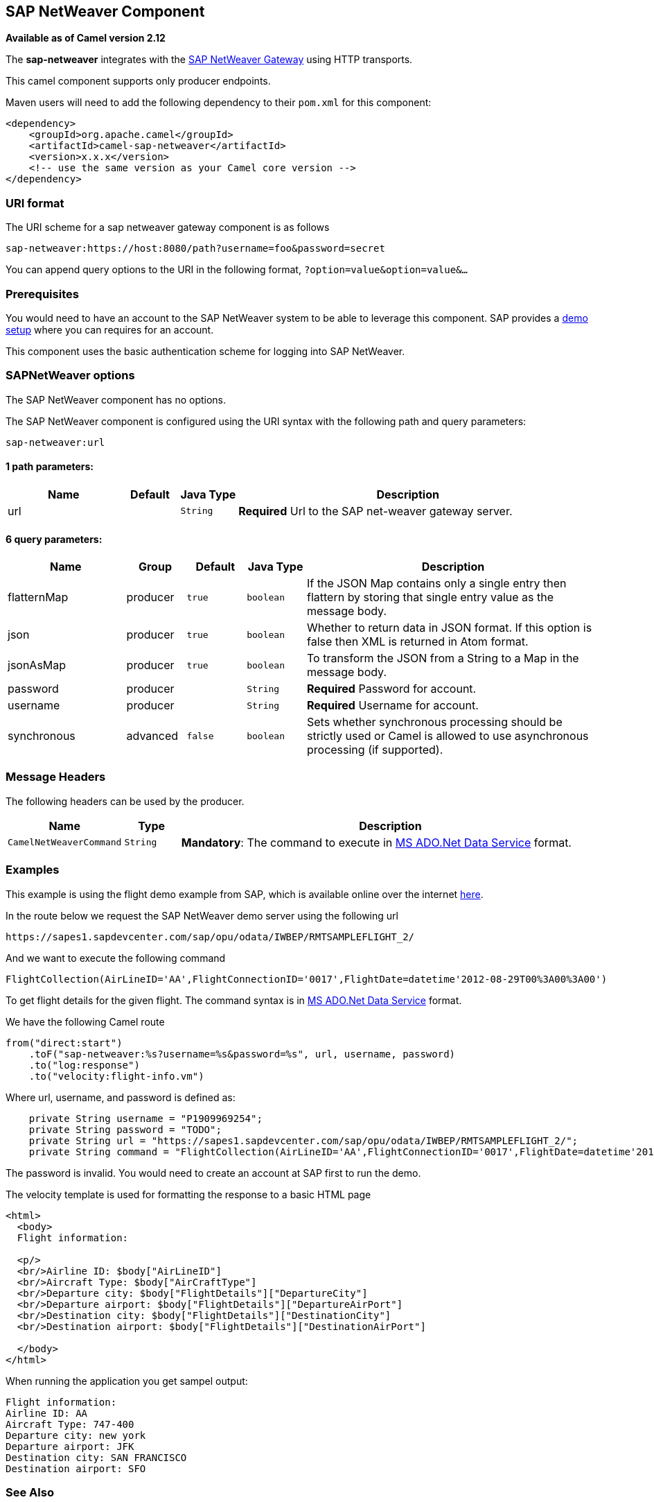 ## SAP NetWeaver Component

*Available as of Camel version 2.12*

The *sap-netweaver* integrates with the
http://scn.sap.com/community/developer-center/netweaver-gateway[SAP
NetWeaver Gateway] using HTTP transports.

This camel component supports only producer endpoints.

Maven users will need to add the following dependency to their `pom.xml`
for this component:

[source,xml]
------------------------------------------------------------
<dependency>
    <groupId>org.apache.camel</groupId>
    <artifactId>camel-sap-netweaver</artifactId>
    <version>x.x.x</version>
    <!-- use the same version as your Camel core version -->
</dependency>
------------------------------------------------------------

### URI format

The URI scheme for a sap netweaver gateway component is as follows

[source,java]
-----------------------------------------------------------------
sap-netweaver:https://host:8080/path?username=foo&password=secret
-----------------------------------------------------------------

You can append query options to the URI in the following format,
`?option=value&option=value&...`

### Prerequisites

You would need to have an account to the SAP NetWeaver system to be able
to leverage this component. SAP provides a
http://scn.sap.com/docs/DOC-31221#section6[demo setup] where you can
requires for an account.

This component uses the basic authentication scheme for logging into SAP
NetWeaver.

### SAPNetWeaver options


// component options: START
The SAP NetWeaver component has no options.
// component options: END



// endpoint options: START
The SAP NetWeaver component is configured using the URI syntax with the following path and query parameters:

    sap-netweaver:url

#### 1 path parameters:

[width="100%",cols="2,1,1m,6",options="header"]
|=======================================================================
| Name | Default | Java Type | Description
| url |  | String | *Required* Url to the SAP net-weaver gateway server.
|=======================================================================

#### 6 query parameters:

[width="100%",cols="2,1,1m,1m,5",options="header"]
|=======================================================================
| Name | Group | Default | Java Type | Description
| flatternMap | producer | true | boolean | If the JSON Map contains only a single entry then flattern by storing that single entry value as the message body.
| json | producer | true | boolean | Whether to return data in JSON format. If this option is false then XML is returned in Atom format.
| jsonAsMap | producer | true | boolean | To transform the JSON from a String to a Map in the message body.
| password | producer |  | String | *Required* Password for account.
| username | producer |  | String | *Required* Username for account.
| synchronous | advanced | false | boolean | Sets whether synchronous processing should be strictly used or Camel is allowed to use asynchronous processing (if supported).
|=======================================================================
// endpoint options: END


### Message Headers

The following headers can be used by the producer.

[width="100%",cols="10%,10%,80%",options="header",]
|=======================================================================
|Name |Type |Description

|`CamelNetWeaverCommand` |`String` |*Mandatory*: The command to execute in
http://msdn.microsoft.com/en-us/library/cc956153.aspx[MS ADO.Net Data
Service] format.
|=======================================================================

### Examples

This example is using the flight demo example from SAP, which is
available online over the internet
http://scn.sap.com/docs/DOC-31221[here].

In the route below we request the SAP NetWeaver demo server using the
following url

[source,java]
----------------------------------------------------------------------
https://sapes1.sapdevcenter.com/sap/opu/odata/IWBEP/RMTSAMPLEFLIGHT_2/
----------------------------------------------------------------------

And we want to execute the following command

[source,java]
-------------------------------------------------------------------------------------------------------
FlightCollection(AirLineID='AA',FlightConnectionID='0017',FlightDate=datetime'2012-08-29T00%3A00%3A00')
-------------------------------------------------------------------------------------------------------

To get flight details for the given flight. The command syntax is in
http://msdn.microsoft.com/en-us/library/cc956153.aspx[MS ADO.Net Data
Service] format.

We have the following Camel route

[source,java]
-----------------------------------------------------------------------------
from("direct:start")
    .toF("sap-netweaver:%s?username=%s&password=%s", url, username, password)
    .to("log:response")
    .to("velocity:flight-info.vm")
-----------------------------------------------------------------------------

Where url, username, and password is defined as:

[source,java]
---------------------------------------------------------------------------------------------------------------------------------------
    private String username = "P1909969254";
    private String password = "TODO";
    private String url = "https://sapes1.sapdevcenter.com/sap/opu/odata/IWBEP/RMTSAMPLEFLIGHT_2/";
    private String command = "FlightCollection(AirLineID='AA',FlightConnectionID='0017',FlightDate=datetime'2012-08-29T00%3A00%3A00')";
---------------------------------------------------------------------------------------------------------------------------------------

The password is invalid. You would need to create an account at SAP
first to run the demo.

The velocity template is used for formatting the response to a basic
HTML page

[source,xml]
------------------------------------------------------------------------
<html>
  <body>
  Flight information:

  <p/>
  <br/>Airline ID: $body["AirLineID"]
  <br/>Aircraft Type: $body["AirCraftType"]
  <br/>Departure city: $body["FlightDetails"]["DepartureCity"]
  <br/>Departure airport: $body["FlightDetails"]["DepartureAirPort"]
  <br/>Destination city: $body["FlightDetails"]["DestinationCity"]
  <br/>Destination airport: $body["FlightDetails"]["DestinationAirPort"]

  </body>
</html>
------------------------------------------------------------------------

When running the application you get sampel output:

[source,java]
-------------------------------
Flight information:
Airline ID: AA
Aircraft Type: 747-400
Departure city: new york
Departure airport: JFK
Destination city: SAN FRANCISCO
Destination airport: SFO
-------------------------------

### See Also

* link:configuring-camel.html[Configuring Camel]
* link:component.html[Component]
* link:endpoint.html[Endpoint]
* link:getting-started.html[Getting Started]

* link:http.html[HTTP]
